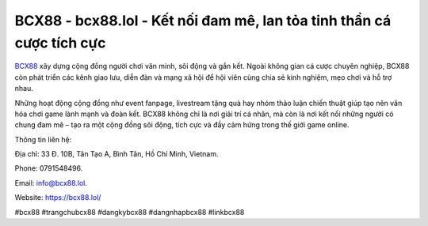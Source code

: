 BCX88 - bcx88.lol - Kết nối đam mê, lan tỏa tinh thần cá cược tích cực
======================================================================

`BCX88 <https://bcx88.lol/>`_ xây dựng cộng đồng người chơi văn minh, sôi động và gắn kết. Ngoài không gian cá cược chuyên nghiệp, BCX88 còn phát triển các kênh giao lưu, diễn đàn và mạng xã hội để hội viên cùng chia sẻ kinh nghiệm, mẹo chơi và hỗ trợ nhau. 

Những hoạt động cộng đồng như event fanpage, livestream tặng quà hay nhóm thảo luận chiến thuật giúp tạo nên văn hóa chơi game lành mạnh và đoàn kết. BCX88 không chỉ là nơi giải trí cá nhân, mà còn là nơi kết nối những người có chung đam mê – tạo ra một cộng đồng sôi động, tích cực và đầy cảm hứng trong thế giới game online.

Thông tin liên hệ: 

Địa chỉ: 33 Đ. 10B, Tân Tạo A, Bình Tân, Hồ Chí Minh, Vietnam. 

Phone: 0791548496. 

Email: info@bcx88.lol. 

Website: https://bcx88.lol/

#bcx88 #trangchubcx88 #dangkybcx88 #dangnhapbcx88 #linkbcx88
